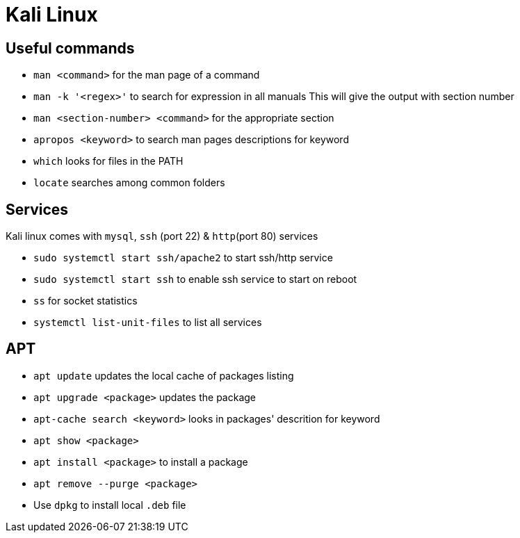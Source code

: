 = Kali Linux

== Useful commands

- `man <command>` for the man page of a command
- `man -k '<regex>'` to search for expression in all manuals
This will give the output with section number
- `man <section-number> <command>` for the appropriate section

- `apropos <keyword>` to search man pages descriptions for keyword

- `which` looks for files in the PATH

- `locate` searches among common folders

== Services

Kali linux comes with `mysql`, `ssh` (port 22) & `http`(port 80) services

- `sudo systemctl start ssh/apache2` to start ssh/http service
- `sudo systemctl start ssh` to enable ssh service to start on reboot
- `ss` for socket statistics
- `systemctl list-unit-files` to list all services

== APT

- `apt update` updates the local cache of packages listing
- `apt upgrade <package>` updates the package
- `apt-cache search <keyword>` looks in packages' descrition for keyword
- `apt show <package>`
- `apt install <package>` to install a package
- `apt remove --purge <package>`
- Use `dpkg` to install local `.deb` file